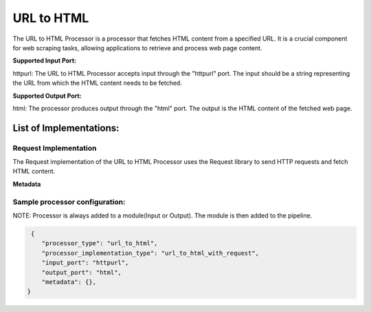 =================
URL to HTML
=================

The URL to HTML Processor is a processor that fetches HTML content from a specified URL. It is a crucial component for web scraping tasks, allowing applications to retrieve and process web page content.

**Supported Input Port:**

httpurl: The URL to HTML Processor accepts input through the "httpurl" port. The input should be a string representing the URL from which the HTML content needs to be fetched.

**Supported Output Port:**

html: The processor produces output through the "html" port. The output is the HTML content of the fetched web page.

List of Implementations:
===========================

Request Implementation
----------------------------

The Request implementation of the URL to HTML Processor uses the Request library to send HTTP requests and fetch HTML content.

**Metadata**


Sample processor configuration:
----------------------------------

NOTE: Processor is always added to a module(Input or Output). The module is then added to the pipeline.


.. code-block:: json

     {
        "processor_type": "url_to_html",
        "processor_implementation_type": "url_to_html_with_request",
        "input_port": "httpurl",
        "output_port": "html",
        "metadata": {},
    }
